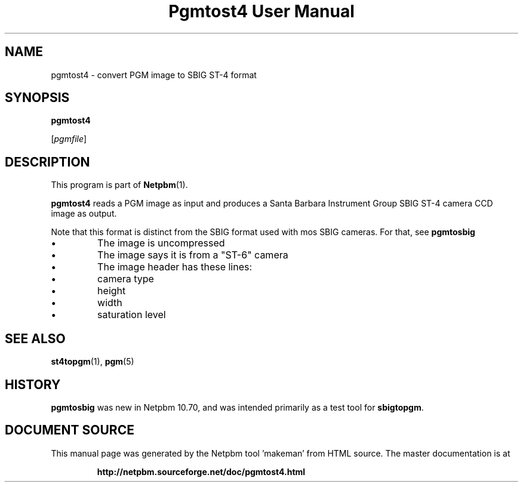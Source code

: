 \
.\" This man page was generated by the Netpbm tool 'makeman' from HTML source.
.\" Do not hand-hack it!  If you have bug fixes or improvements, please find
.\" the corresponding HTML page on the Netpbm website, generate a patch
.\" against that, and send it to the Netpbm maintainer.
.TH "Pgmtost4 User Manual" 0 "20 January 2015" "netpbm documentation"

.SH NAME

pgmtost4 - convert PGM image to SBIG ST-4 format

.UN synopsis
.SH SYNOPSIS

\fBpgmtost4\fP

[\fIpgmfile\fP]

.UN description
.SH DESCRIPTION
.PP
This program is part of
.BR "Netpbm" (1)\c
\&.
.PP
\fBpgmtost4\fP reads a PGM image as input and produces a
Santa Barbara Instrument Group SBIG ST-4 camera CCD image as output.
.PP
Note that this format is distinct from the SBIG format used with mos
SBIG cameras.  For that, see \fBpgmtosbig\fP


.IP \(bu
The image is uncompressed
.IP \(bu
The image says it is from a "ST-6" camera
.IP \(bu
The image header has these lines:

.IP \(bu
camera type
.IP \(bu
height
.IP \(bu
width
.IP \(bu
saturation level  




.UN seealso
.SH SEE ALSO
.BR "st4topgm" (1)\c
\&,
.BR "pgm" (5)\c
\&


.UN history
.SH HISTORY
.PP
\fBpgmtosbig\fP was new in Netpbm 10.70, and was intended primarily as a
test tool for \fBsbigtopgm\fP.
.SH DOCUMENT SOURCE
This manual page was generated by the Netpbm tool 'makeman' from HTML
source.  The master documentation is at
.IP
.B http://netpbm.sourceforge.net/doc/pgmtost4.html
.PP